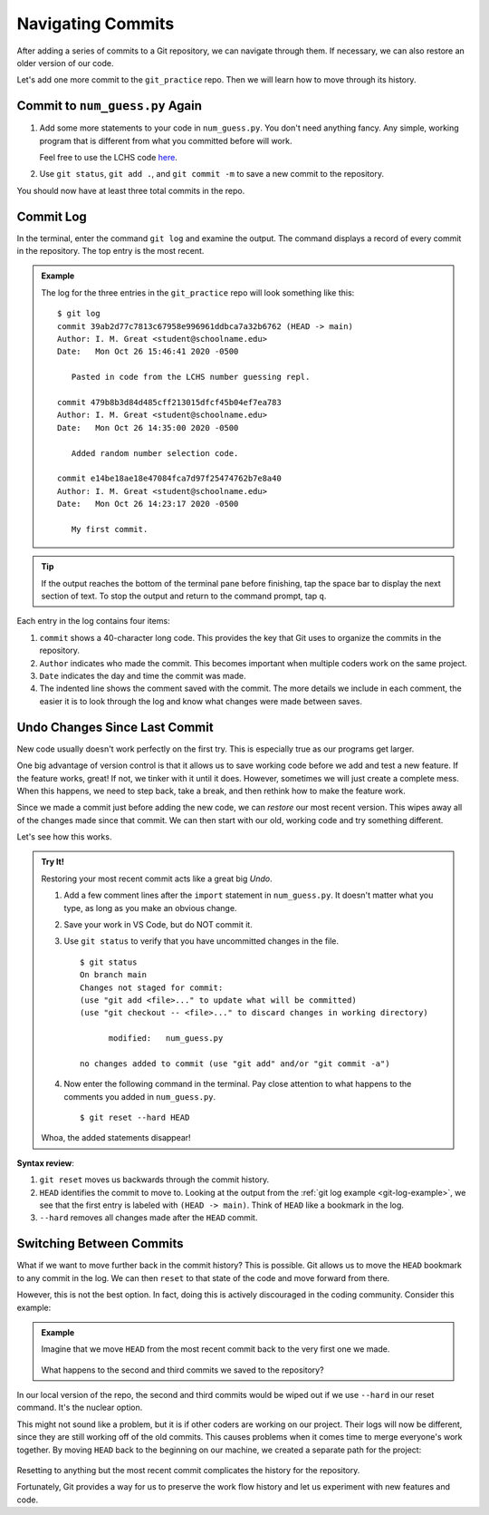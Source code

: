 Navigating Commits
==================

After adding a series of commits to a Git repository, we can navigate through
them. If necessary, we can also restore an older version of our code.

Let's add one more commit to the ``git_practice`` repo. Then we will learn how
to move through its history.

Commit to ``num_guess.py`` Again
--------------------------------

#. Add some more statements to your code in ``num_guess.py``. You don't need
   anything fancy. Any simple, working program that is different from what you
   committed before will work.

   Feel free to use the LCHS code `here <https://repl.it/@launchcode/Simple-number-guessing-game#main.py>`__.
#. Use ``git status``, ``git add .``, and ``git commit -m`` to save a new
   commit to the repository.

You should now have at least three total commits in the repo.

Commit Log
----------

In the terminal, enter the command ``git log`` and examine the output. The
command displays a record of every commit in the repository. The top entry is
the most recent.

.. _git-log-example:

.. admonition:: Example

   The log for the three entries in the ``git_practice`` repo will look
   something like this:

   ::

      $ git log
      commit 39ab2d77c7813c67958e996961ddbca7a32b6762 (HEAD -> main)
      Author: I. M. Great <student@schoolname.edu>
      Date:   Mon Oct 26 15:46:41 2020 -0500

         Pasted in code from the LCHS number guessing repl.

      commit 479b8b3d84d485cff213015dfcf45b04ef7ea783
      Author: I. M. Great <student@schoolname.edu>
      Date:   Mon Oct 26 14:35:00 2020 -0500

         Added random number selection code.

      commit e14be18ae18e47084fca7d97f25474762b7e8a40
      Author: I. M. Great <student@schoolname.edu>
      Date:   Mon Oct 26 14:23:17 2020 -0500

         My first commit.

.. admonition:: Tip

   If the output reaches the bottom of the terminal pane before finishing, tap
   the space bar to display the next section of text. To stop the output and
   return to the command prompt, tap ``q``.

Each entry in the log contains four items:

#. ``commit`` shows a 40-character long code. This provides the key that Git
   uses to organize the commits in the repository.
#. ``Author`` indicates who made the commit. This becomes important when
   multiple coders work on the same project.
#. ``Date`` indicates the day and time the commit was made.
#. The indented line shows the comment saved with the commit. The more details
   we include in each comment, the easier it is to look through the log and
   know what changes were made between saves.

Undo Changes Since Last Commit
------------------------------

New code usually doesn't work perfectly on the first try. This is especially
true as our programs get larger.

One big advantage of version control is that it allows us to save working code
before we add and test a new feature. If the feature works, great! If not, we
tinker with it until it does. However, sometimes we will just create a complete
mess. When this happens, we need to step back, take a break, and then rethink
how to make the feature work.

Since we made a commit just before adding the new code, we can *restore* our
most recent version. This wipes away all of the changes made since that commit.
We can then start with our old, working code and try something different.

Let's see how this works.

.. admonition:: Try It!

   Restoring your most recent commit acts like a great big *Undo*.

   #. Add a few comment lines after the ``import`` statement in
      ``num_guess.py``. It doesn't matter what you type, as long as you make
      an obvious change.

      .. sourcecode:: python
         :linenos:

         import random

         # Git pun number 1...
         # Git pun number 2...
         # This lets us git some practice.

   #. Save your work in VS Code, but do NOT commit it.
   #. Use ``git status`` to verify that you have uncommitted changes in the
      file.

      ::

         $ git status
         On branch main
         Changes not staged for commit:
         (use "git add <file>..." to update what will be committed)
         (use "git checkout -- <file>..." to discard changes in working directory)

               modified:   num_guess.py

         no changes added to commit (use "git add" and/or "git commit -a")

   #. Now enter the following command in the terminal. Pay close attention to
      what happens to the comments you added in ``num_guess.py``.

      ::

        $ git reset --hard HEAD
   
   Whoa, the added statements disappear!

**Syntax review**:

#. ``git reset`` moves us backwards through the commit history.
#. ``HEAD`` identifies the commit to move to. Looking at the output from the
   :ref:`git log example <git-log-example>`, we see that the first entry is
   labeled with ``(HEAD -> main)``. Think of ``HEAD`` like a bookmark in the
   log.
#. ``--hard`` removes all changes made after the ``HEAD`` commit.

.. figure:: figures/git-reset.gif
   :alt: The git reset command removes uncommitted changes from the files.

Switching Between Commits
-------------------------

What if we want to move further back in the commit history? This is possible.
Git allows us to move the ``HEAD`` bookmark to any commit in the log. We can
then ``reset`` to that state of the code and move forward from there.

However, this is not the best option. In fact, doing this is actively
discouraged in the coding community. Consider this example:

.. admonition:: Example

   Imagine that we move ``HEAD`` from the most recent commit back to the very
   first one we made.

   .. figure:: figures/move-head.png
      :alt: Move the HEAD bookmark back to the earliest commit in the log.
      :width: 60%

   What happens to the second and third commits we saved to the repository?

In our local version of the repo, the second and third commits would be wiped
out if we use ``--hard`` in our reset command. It's the nuclear option.

This might not sound like a problem, but it is if other coders are working on
our project. Their logs will now be different, since they are still working off
of the old commits. This causes problems when it comes time to merge everyone's
work together. By moving ``HEAD`` back to the beginning on our machine, we
created a separate path for the project:

.. figure:: figures/compromised-path.png
   :alt: Moving HEAD off of the most recent commit creates conflicting paths.

Resetting to anything but the most recent commit complicates the history for
the repository.

Fortunately, Git provides a way for us to preserve the work flow history and
let us experiment with new features and code.
